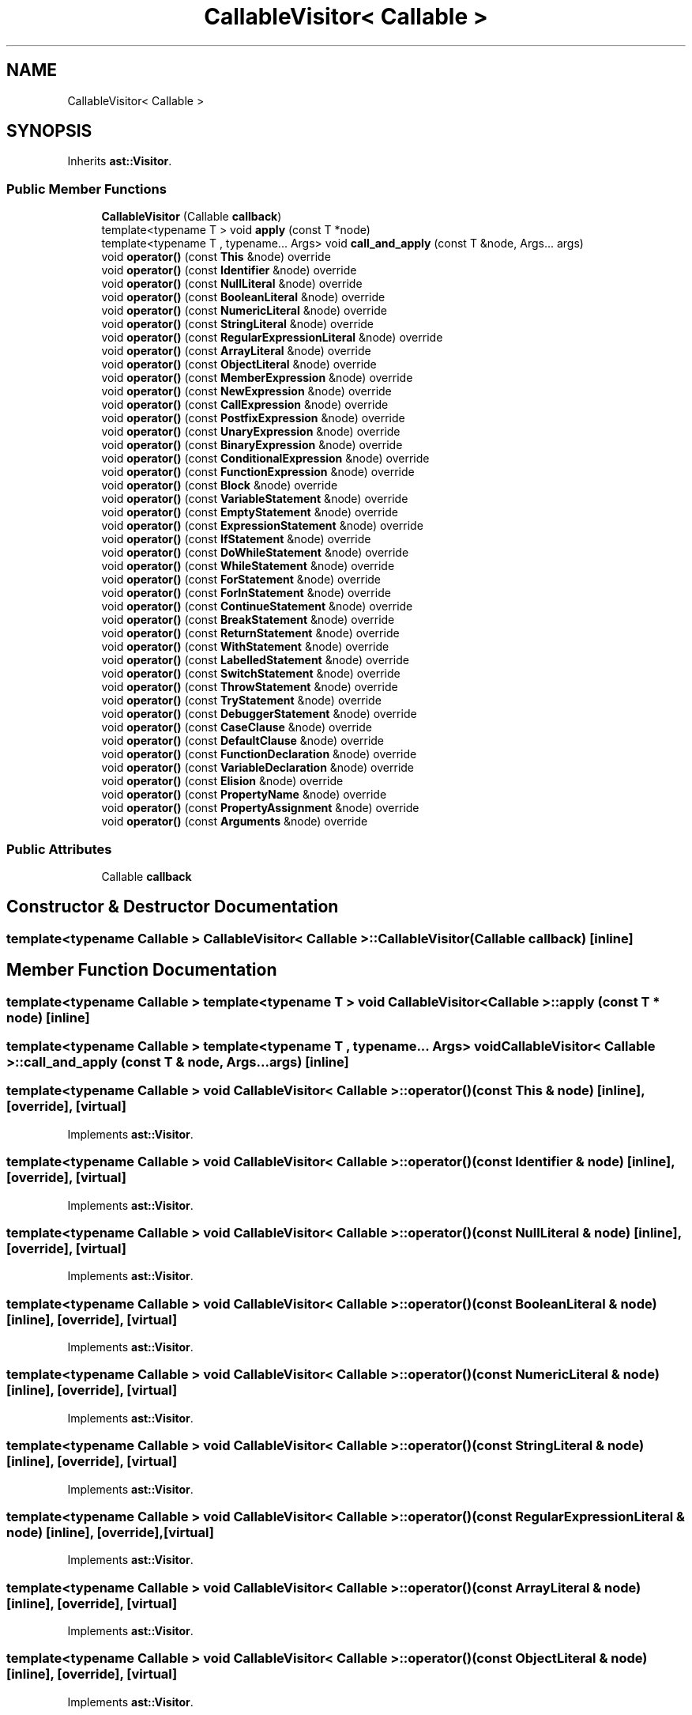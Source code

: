 .TH "CallableVisitor< Callable >" 3 "Sun Apr 30 2017" "ECMAScript" \" -*- nroff -*-
.ad l
.nh
.SH NAME
CallableVisitor< Callable >
.SH SYNOPSIS
.br
.PP
.PP
Inherits \fBast::Visitor\fP\&.
.SS "Public Member Functions"

.in +1c
.ti -1c
.RI "\fBCallableVisitor\fP (Callable \fBcallback\fP)"
.br
.ti -1c
.RI "template<typename T > void \fBapply\fP (const T *node)"
.br
.ti -1c
.RI "template<typename T , typename\&.\&.\&. Args> void \fBcall_and_apply\fP (const T &node, Args\&.\&.\&. args)"
.br
.ti -1c
.RI "void \fBoperator()\fP (const \fBThis\fP &node) override"
.br
.ti -1c
.RI "void \fBoperator()\fP (const \fBIdentifier\fP &node) override"
.br
.ti -1c
.RI "void \fBoperator()\fP (const \fBNullLiteral\fP &node) override"
.br
.ti -1c
.RI "void \fBoperator()\fP (const \fBBooleanLiteral\fP &node) override"
.br
.ti -1c
.RI "void \fBoperator()\fP (const \fBNumericLiteral\fP &node) override"
.br
.ti -1c
.RI "void \fBoperator()\fP (const \fBStringLiteral\fP &node) override"
.br
.ti -1c
.RI "void \fBoperator()\fP (const \fBRegularExpressionLiteral\fP &node) override"
.br
.ti -1c
.RI "void \fBoperator()\fP (const \fBArrayLiteral\fP &node) override"
.br
.ti -1c
.RI "void \fBoperator()\fP (const \fBObjectLiteral\fP &node) override"
.br
.ti -1c
.RI "void \fBoperator()\fP (const \fBMemberExpression\fP &node) override"
.br
.ti -1c
.RI "void \fBoperator()\fP (const \fBNewExpression\fP &node) override"
.br
.ti -1c
.RI "void \fBoperator()\fP (const \fBCallExpression\fP &node) override"
.br
.ti -1c
.RI "void \fBoperator()\fP (const \fBPostfixExpression\fP &node) override"
.br
.ti -1c
.RI "void \fBoperator()\fP (const \fBUnaryExpression\fP &node) override"
.br
.ti -1c
.RI "void \fBoperator()\fP (const \fBBinaryExpression\fP &node) override"
.br
.ti -1c
.RI "void \fBoperator()\fP (const \fBConditionalExpression\fP &node) override"
.br
.ti -1c
.RI "void \fBoperator()\fP (const \fBFunctionExpression\fP &node) override"
.br
.ti -1c
.RI "void \fBoperator()\fP (const \fBBlock\fP &node) override"
.br
.ti -1c
.RI "void \fBoperator()\fP (const \fBVariableStatement\fP &node) override"
.br
.ti -1c
.RI "void \fBoperator()\fP (const \fBEmptyStatement\fP &node) override"
.br
.ti -1c
.RI "void \fBoperator()\fP (const \fBExpressionStatement\fP &node) override"
.br
.ti -1c
.RI "void \fBoperator()\fP (const \fBIfStatement\fP &node) override"
.br
.ti -1c
.RI "void \fBoperator()\fP (const \fBDoWhileStatement\fP &node) override"
.br
.ti -1c
.RI "void \fBoperator()\fP (const \fBWhileStatement\fP &node) override"
.br
.ti -1c
.RI "void \fBoperator()\fP (const \fBForStatement\fP &node) override"
.br
.ti -1c
.RI "void \fBoperator()\fP (const \fBForInStatement\fP &node) override"
.br
.ti -1c
.RI "void \fBoperator()\fP (const \fBContinueStatement\fP &node) override"
.br
.ti -1c
.RI "void \fBoperator()\fP (const \fBBreakStatement\fP &node) override"
.br
.ti -1c
.RI "void \fBoperator()\fP (const \fBReturnStatement\fP &node) override"
.br
.ti -1c
.RI "void \fBoperator()\fP (const \fBWithStatement\fP &node) override"
.br
.ti -1c
.RI "void \fBoperator()\fP (const \fBLabelledStatement\fP &node) override"
.br
.ti -1c
.RI "void \fBoperator()\fP (const \fBSwitchStatement\fP &node) override"
.br
.ti -1c
.RI "void \fBoperator()\fP (const \fBThrowStatement\fP &node) override"
.br
.ti -1c
.RI "void \fBoperator()\fP (const \fBTryStatement\fP &node) override"
.br
.ti -1c
.RI "void \fBoperator()\fP (const \fBDebuggerStatement\fP &node) override"
.br
.ti -1c
.RI "void \fBoperator()\fP (const \fBCaseClause\fP &node) override"
.br
.ti -1c
.RI "void \fBoperator()\fP (const \fBDefaultClause\fP &node) override"
.br
.ti -1c
.RI "void \fBoperator()\fP (const \fBFunctionDeclaration\fP &node) override"
.br
.ti -1c
.RI "void \fBoperator()\fP (const \fBVariableDeclaration\fP &node) override"
.br
.ti -1c
.RI "void \fBoperator()\fP (const \fBElision\fP &node) override"
.br
.ti -1c
.RI "void \fBoperator()\fP (const \fBPropertyName\fP &node) override"
.br
.ti -1c
.RI "void \fBoperator()\fP (const \fBPropertyAssignment\fP &node) override"
.br
.ti -1c
.RI "void \fBoperator()\fP (const \fBArguments\fP &node) override"
.br
.in -1c
.SS "Public Attributes"

.in +1c
.ti -1c
.RI "Callable \fBcallback\fP"
.br
.in -1c
.SH "Constructor & Destructor Documentation"
.PP 
.SS "template<typename Callable > \fBCallableVisitor\fP< Callable >::\fBCallableVisitor\fP (Callable callback)\fC [inline]\fP"

.SH "Member Function Documentation"
.PP 
.SS "template<typename Callable > template<typename T > void \fBCallableVisitor\fP< Callable >::apply (const T * node)\fC [inline]\fP"

.SS "template<typename Callable > template<typename T , typename\&.\&.\&. Args> void \fBCallableVisitor\fP< Callable >::call_and_apply (const T & node, Args\&.\&.\&. args)\fC [inline]\fP"

.SS "template<typename Callable > void \fBCallableVisitor\fP< Callable >::operator() (const \fBThis\fP & node)\fC [inline]\fP, \fC [override]\fP, \fC [virtual]\fP"

.PP
Implements \fBast::Visitor\fP\&.
.SS "template<typename Callable > void \fBCallableVisitor\fP< Callable >::operator() (const \fBIdentifier\fP & node)\fC [inline]\fP, \fC [override]\fP, \fC [virtual]\fP"

.PP
Implements \fBast::Visitor\fP\&.
.SS "template<typename Callable > void \fBCallableVisitor\fP< Callable >::operator() (const \fBNullLiteral\fP & node)\fC [inline]\fP, \fC [override]\fP, \fC [virtual]\fP"

.PP
Implements \fBast::Visitor\fP\&.
.SS "template<typename Callable > void \fBCallableVisitor\fP< Callable >::operator() (const \fBBooleanLiteral\fP & node)\fC [inline]\fP, \fC [override]\fP, \fC [virtual]\fP"

.PP
Implements \fBast::Visitor\fP\&.
.SS "template<typename Callable > void \fBCallableVisitor\fP< Callable >::operator() (const \fBNumericLiteral\fP & node)\fC [inline]\fP, \fC [override]\fP, \fC [virtual]\fP"

.PP
Implements \fBast::Visitor\fP\&.
.SS "template<typename Callable > void \fBCallableVisitor\fP< Callable >::operator() (const \fBStringLiteral\fP & node)\fC [inline]\fP, \fC [override]\fP, \fC [virtual]\fP"

.PP
Implements \fBast::Visitor\fP\&.
.SS "template<typename Callable > void \fBCallableVisitor\fP< Callable >::operator() (const \fBRegularExpressionLiteral\fP & node)\fC [inline]\fP, \fC [override]\fP, \fC [virtual]\fP"

.PP
Implements \fBast::Visitor\fP\&.
.SS "template<typename Callable > void \fBCallableVisitor\fP< Callable >::operator() (const \fBArrayLiteral\fP & node)\fC [inline]\fP, \fC [override]\fP, \fC [virtual]\fP"

.PP
Implements \fBast::Visitor\fP\&.
.SS "template<typename Callable > void \fBCallableVisitor\fP< Callable >::operator() (const \fBObjectLiteral\fP & node)\fC [inline]\fP, \fC [override]\fP, \fC [virtual]\fP"

.PP
Implements \fBast::Visitor\fP\&.
.SS "template<typename Callable > void \fBCallableVisitor\fP< Callable >::operator() (const \fBMemberExpression\fP & node)\fC [inline]\fP, \fC [override]\fP, \fC [virtual]\fP"

.PP
Implements \fBast::Visitor\fP\&.
.SS "template<typename Callable > void \fBCallableVisitor\fP< Callable >::operator() (const \fBNewExpression\fP & node)\fC [inline]\fP, \fC [override]\fP, \fC [virtual]\fP"

.PP
Implements \fBast::Visitor\fP\&.
.SS "template<typename Callable > void \fBCallableVisitor\fP< Callable >::operator() (const \fBCallExpression\fP & node)\fC [inline]\fP, \fC [override]\fP, \fC [virtual]\fP"

.PP
Implements \fBast::Visitor\fP\&.
.SS "template<typename Callable > void \fBCallableVisitor\fP< Callable >::operator() (const \fBPostfixExpression\fP & node)\fC [inline]\fP, \fC [override]\fP, \fC [virtual]\fP"

.PP
Implements \fBast::Visitor\fP\&.
.SS "template<typename Callable > void \fBCallableVisitor\fP< Callable >::operator() (const \fBUnaryExpression\fP & node)\fC [inline]\fP, \fC [override]\fP, \fC [virtual]\fP"

.PP
Implements \fBast::Visitor\fP\&.
.SS "template<typename Callable > void \fBCallableVisitor\fP< Callable >::operator() (const \fBBinaryExpression\fP & node)\fC [inline]\fP, \fC [override]\fP, \fC [virtual]\fP"

.PP
Implements \fBast::Visitor\fP\&.
.SS "template<typename Callable > void \fBCallableVisitor\fP< Callable >::operator() (const \fBConditionalExpression\fP & node)\fC [inline]\fP, \fC [override]\fP, \fC [virtual]\fP"

.PP
Implements \fBast::Visitor\fP\&.
.SS "template<typename Callable > void \fBCallableVisitor\fP< Callable >::operator() (const \fBFunctionExpression\fP & node)\fC [inline]\fP, \fC [override]\fP, \fC [virtual]\fP"

.PP
Implements \fBast::Visitor\fP\&.
.SS "template<typename Callable > void \fBCallableVisitor\fP< Callable >::operator() (const \fBBlock\fP & node)\fC [inline]\fP, \fC [override]\fP, \fC [virtual]\fP"

.PP
Implements \fBast::Visitor\fP\&.
.SS "template<typename Callable > void \fBCallableVisitor\fP< Callable >::operator() (const \fBVariableStatement\fP & node)\fC [inline]\fP, \fC [override]\fP, \fC [virtual]\fP"

.PP
Implements \fBast::Visitor\fP\&.
.SS "template<typename Callable > void \fBCallableVisitor\fP< Callable >::operator() (const \fBEmptyStatement\fP & node)\fC [inline]\fP, \fC [override]\fP, \fC [virtual]\fP"

.PP
Implements \fBast::Visitor\fP\&.
.SS "template<typename Callable > void \fBCallableVisitor\fP< Callable >::operator() (const \fBExpressionStatement\fP & node)\fC [inline]\fP, \fC [override]\fP, \fC [virtual]\fP"

.PP
Implements \fBast::Visitor\fP\&.
.SS "template<typename Callable > void \fBCallableVisitor\fP< Callable >::operator() (const \fBIfStatement\fP & node)\fC [inline]\fP, \fC [override]\fP, \fC [virtual]\fP"

.PP
Implements \fBast::Visitor\fP\&.
.SS "template<typename Callable > void \fBCallableVisitor\fP< Callable >::operator() (const \fBDoWhileStatement\fP & node)\fC [inline]\fP, \fC [override]\fP, \fC [virtual]\fP"

.PP
Implements \fBast::Visitor\fP\&.
.SS "template<typename Callable > void \fBCallableVisitor\fP< Callable >::operator() (const \fBWhileStatement\fP & node)\fC [inline]\fP, \fC [override]\fP, \fC [virtual]\fP"

.PP
Implements \fBast::Visitor\fP\&.
.SS "template<typename Callable > void \fBCallableVisitor\fP< Callable >::operator() (const \fBForStatement\fP & node)\fC [inline]\fP, \fC [override]\fP, \fC [virtual]\fP"

.PP
Implements \fBast::Visitor\fP\&.
.SS "template<typename Callable > void \fBCallableVisitor\fP< Callable >::operator() (const \fBForInStatement\fP & node)\fC [inline]\fP, \fC [override]\fP, \fC [virtual]\fP"

.PP
Implements \fBast::Visitor\fP\&.
.SS "template<typename Callable > void \fBCallableVisitor\fP< Callable >::operator() (const \fBContinueStatement\fP & node)\fC [inline]\fP, \fC [override]\fP, \fC [virtual]\fP"

.PP
Implements \fBast::Visitor\fP\&.
.SS "template<typename Callable > void \fBCallableVisitor\fP< Callable >::operator() (const \fBBreakStatement\fP & node)\fC [inline]\fP, \fC [override]\fP, \fC [virtual]\fP"

.PP
Implements \fBast::Visitor\fP\&.
.SS "template<typename Callable > void \fBCallableVisitor\fP< Callable >::operator() (const \fBReturnStatement\fP & node)\fC [inline]\fP, \fC [override]\fP, \fC [virtual]\fP"

.PP
Implements \fBast::Visitor\fP\&.
.SS "template<typename Callable > void \fBCallableVisitor\fP< Callable >::operator() (const \fBWithStatement\fP & node)\fC [inline]\fP, \fC [override]\fP, \fC [virtual]\fP"

.PP
Implements \fBast::Visitor\fP\&.
.SS "template<typename Callable > void \fBCallableVisitor\fP< Callable >::operator() (const \fBLabelledStatement\fP & node)\fC [inline]\fP, \fC [override]\fP, \fC [virtual]\fP"

.PP
Implements \fBast::Visitor\fP\&.
.SS "template<typename Callable > void \fBCallableVisitor\fP< Callable >::operator() (const \fBSwitchStatement\fP & node)\fC [inline]\fP, \fC [override]\fP, \fC [virtual]\fP"

.PP
Implements \fBast::Visitor\fP\&.
.SS "template<typename Callable > void \fBCallableVisitor\fP< Callable >::operator() (const \fBThrowStatement\fP & node)\fC [inline]\fP, \fC [override]\fP, \fC [virtual]\fP"

.PP
Implements \fBast::Visitor\fP\&.
.SS "template<typename Callable > void \fBCallableVisitor\fP< Callable >::operator() (const \fBTryStatement\fP & node)\fC [inline]\fP, \fC [override]\fP, \fC [virtual]\fP"

.PP
Implements \fBast::Visitor\fP\&.
.SS "template<typename Callable > void \fBCallableVisitor\fP< Callable >::operator() (const \fBDebuggerStatement\fP & node)\fC [inline]\fP, \fC [override]\fP, \fC [virtual]\fP"

.PP
Implements \fBast::Visitor\fP\&.
.SS "template<typename Callable > void \fBCallableVisitor\fP< Callable >::operator() (const \fBCaseClause\fP & node)\fC [inline]\fP, \fC [override]\fP, \fC [virtual]\fP"

.PP
Implements \fBast::Visitor\fP\&.
.SS "template<typename Callable > void \fBCallableVisitor\fP< Callable >::operator() (const \fBDefaultClause\fP & node)\fC [inline]\fP, \fC [override]\fP, \fC [virtual]\fP"

.PP
Implements \fBast::Visitor\fP\&.
.SS "template<typename Callable > void \fBCallableVisitor\fP< Callable >::operator() (const \fBFunctionDeclaration\fP & node)\fC [inline]\fP, \fC [override]\fP, \fC [virtual]\fP"

.PP
Implements \fBast::Visitor\fP\&.
.SS "template<typename Callable > void \fBCallableVisitor\fP< Callable >::operator() (const \fBVariableDeclaration\fP & node)\fC [inline]\fP, \fC [override]\fP, \fC [virtual]\fP"

.PP
Implements \fBast::Visitor\fP\&.
.SS "template<typename Callable > void \fBCallableVisitor\fP< Callable >::operator() (const \fBElision\fP & node)\fC [inline]\fP, \fC [override]\fP, \fC [virtual]\fP"

.PP
Implements \fBast::Visitor\fP\&.
.SS "template<typename Callable > void \fBCallableVisitor\fP< Callable >::operator() (const \fBPropertyName\fP & node)\fC [inline]\fP, \fC [override]\fP, \fC [virtual]\fP"

.PP
Implements \fBast::Visitor\fP\&.
.SS "template<typename Callable > void \fBCallableVisitor\fP< Callable >::operator() (const \fBPropertyAssignment\fP & node)\fC [inline]\fP, \fC [override]\fP, \fC [virtual]\fP"

.PP
Implements \fBast::Visitor\fP\&.
.SS "template<typename Callable > void \fBCallableVisitor\fP< Callable >::operator() (const \fBArguments\fP & node)\fC [inline]\fP, \fC [override]\fP, \fC [virtual]\fP"

.PP
Implements \fBast::Visitor\fP\&.
.SH "Member Data Documentation"
.PP 
.SS "template<typename Callable > Callable \fBCallableVisitor\fP< Callable >::callback"


.SH "Author"
.PP 
Generated automatically by Doxygen for ECMAScript from the source code\&.
